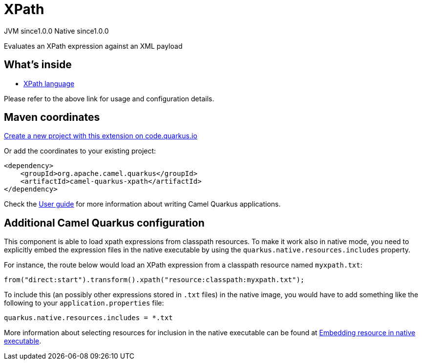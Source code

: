 // Do not edit directly!
// This file was generated by camel-quarkus-maven-plugin:update-extension-doc-page
= XPath
:page-aliases: extensions/xpath.adoc
:linkattrs:
:cq-artifact-id: camel-quarkus-xpath
:cq-native-supported: true
:cq-status: Stable
:cq-status-deprecation: Stable
:cq-description: Evaluates an XPath expression against an XML payload
:cq-deprecated: false
:cq-jvm-since: 1.0.0
:cq-native-since: 1.0.0

[.badges]
[.badge-key]##JVM since##[.badge-supported]##1.0.0## [.badge-key]##Native since##[.badge-supported]##1.0.0##

Evaluates an XPath expression against an XML payload

== What's inside

* xref:{cq-camel-components}:languages:xpath-language.adoc[XPath language]

Please refer to the above link for usage and configuration details.

== Maven coordinates

https://code.quarkus.io/?extension-search=camel-quarkus-xpath[Create a new project with this extension on code.quarkus.io, window="_blank"]

Or add the coordinates to your existing project:

[source,xml]
----
<dependency>
    <groupId>org.apache.camel.quarkus</groupId>
    <artifactId>camel-quarkus-xpath</artifactId>
</dependency>
----

Check the xref:user-guide/index.adoc[User guide] for more information about writing Camel Quarkus applications.

== Additional Camel Quarkus configuration

This component is able to load xpath expressions from classpath resources.
To make it work also in native mode, you need to explicitly embed the expression files in the native executable
by using the `quarkus.native.resources.includes` property.

For instance, the route below would load an XPath expression from a classpath resource named `myxpath.txt`:

[source,java]
----
from("direct:start").transform().xpath("resource:classpath:myxpath.txt");
----

To include this (an possibly other expressions stored in `.txt` files) in the native image, you would have to add something like the following to your `application.properties` file:

[source,properties]
----
quarkus.native.resources.includes = *.txt
----

More information about selecting resources for inclusion in the native executable can be found at xref:user-guide/native-mode.adoc#embedding-resource-in-native-executable[Embedding resource in native executable].

